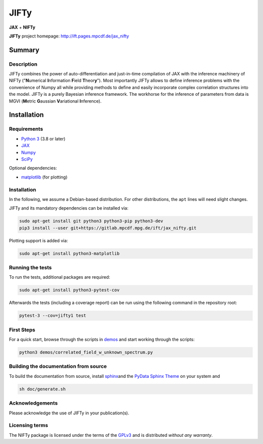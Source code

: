 .. role:: raw-html-m2r(raw)
   :format: html

JIFTy
=====

**JAX** + **NIFTy**

.. image:: https://gitlab.mpcdf.mpg.de/ift/jax_nifty/badges/main/pipeline.svg
   :target: https://gitlab.mpcdf.mpg.de/ift/jax_nifty/-/commits/main
   :alt: pipeline status

**JIFTy** project homepage:
`http://ift.pages.mpcdf.de/jax_nifty <http://ift.pages.mpcdf.de/jax_nifty>`_

Summary
-------

Description
^^^^^^^^^^^

JIFTy combines the power of auto-differentiation and just-in-time compilation
of JAX with the inference machinery of NIFTy ("\ **N**\ umerical **I**\
nformation **F**\ ield **T**\ heor\ **y**\ "). Most importantly JIFTy allows to
define inference problems with the convenience of Numpy all while providing
methods to define and easily incorporate complex correlation structures into
the model.  JIFTy is a purely Bayesian inference framework. The workhorse for
the inference of parameters from data is MGVI (\ **M**\ etric **G**\ aussian
**V**\ ariational **I**\ nference).

Installation
------------

Requirements
^^^^^^^^^^^^

* `Python 3 <https://www.python.org/>`_ (3.8 or later)
* `JAX <https://jax.readthedocs.io/>`_
* `Numpy <https://numpy.org/>`_
* `SciPy <https://www.scipy.org/>`_

Optional dependencies:

* `matplotlib <https://matplotlib.org/>`_ (for plotting)

Installation
^^^^^^^^^^^^

In the following, we assume a Debian-based distribution. For other
distributions, the ``apt`` lines will need slight changes.

JIFTy and its mandatory dependencies can be installed via:

.. code-block::

   sudo apt-get install git python3 python3-pip python3-dev
   pip3 install --user git+https://gitlab.mpcdf.mpg.de/ift/jax_nifty.git

Plotting support is added via:

.. code-block::

   sudo apt-get install python3-matplotlib

Running the tests
^^^^^^^^^^^^^^^^^

To run the tests, additional packages are required:

.. code-block::

   sudo apt-get install python3-pytest-cov

Afterwards the tests (including a coverage report) can be run using the
following command in the repository root:

.. code-block::

   pytest-3 --cov=jifty1 test

First Steps
^^^^^^^^^^^

For a quick start, browse through the scripts in `demos <demos/>`_ and start
working through the scripts:

.. code-block::

   python3 demos/correlated_field_w_unknown_spectrum.py

Building the documentation from source
^^^^^^^^^^^^^^^^^^^^^^^^^^^^^^^^^^^^^^

To build the documentation from source, install `sphinx
<https://www.sphinx-doc.org/en/stable/index.html>`_\ and the `PyData Sphinx
Theme <https://github.com/pydata/pydata-sphinx-theme>`_ on your system and

.. code-block::

   sh doc/generate.sh

Acknowledgements
^^^^^^^^^^^^^^^^

Please acknowledge the use of JIFTy in your publication(s).

Licensing terms
^^^^^^^^^^^^^^^

The NIFTy package is licensed under the terms of the `GPLv3
<https://www.gnu.org/licenses/gpl.html>`_ and is distributed *without any
warranty*.
